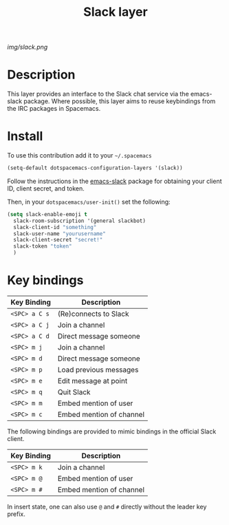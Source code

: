 #+TITLE: Slack layer
#+HTML_HEAD_EXTRA: <link rel="stylesheet" type="text/css" href="../css/readtheorg.css" />

#+CAPTION: logo

# The maximum height of the logo should be 200 pixels.
[[img/slack.png]]

* Table of Contents                                        :TOC_4_org:noexport:
 - [[Description][Description]]
 - [[Install][Install]]
 - [[Key bindings][Key bindings]]

* Description
This layer provides an interface to the Slack chat service via the emacs-slack package. Where possible, this layer aims to reuse keybindings from the IRC packages in Spacemacs.

* Install
To use this contribution add it to your =~/.spacemacs=

#+begin_src emacs-lisp
  (setq-default dotspacemacs-configuration-layers '(slack))
#+end_src

Follow the instructions in the [[https://github.com/yuya373/emacs-slack/blob/master/README.md][emacs-slack]] package for obtaining your client ID, client secret, and token.

Then, in your ~dotspacemacs/user-init()~ set the following:

#+begin_src emacs-lisp
(setq slack-enable-emoji t
  slack-room-subscription '(general slackbot)
  slack-client-id "something"
  slack-user-name "yourusername"
  slack-client-secret "secret!"
  slack-token "token"
  )
#+end_src

* Key bindings

| Key Binding   | Description              |
|---------------+--------------------------|
| ~<SPC> a C s~ | (Re)connects to Slack    |
| ~<SPC> a C j~ | Join a channel           |
| ~<SPC> a C d~ | Direct message someone   |
| ~<SPC> m j~   | Join a channel           |
| ~<SPC> m d~   | Direct message someone   |
| ~<SPC> m p~   | Load previous messages   |
| ~<SPC> m e~   | Edit message at point    |
| ~<SPC> m q~   | Quit Slack               |
| ~<SPC> m m~   | Embed mention of user    |
| ~<SPC> m c~   | Embed mention of channel |

The following bindings are provided to mimic bindings in the official Slack client.

| Key Binding | Description              |
|-------------+--------------------------|
| ~<SPC> m k~ | Join a channel           |
| ~<SPC> m @~ | Embed mention of user    |
| ~<SPC> m #~ | Embed mention of channel |

In insert state, one can also use ~@~ and ~#~ directly without the leader key prefix.

